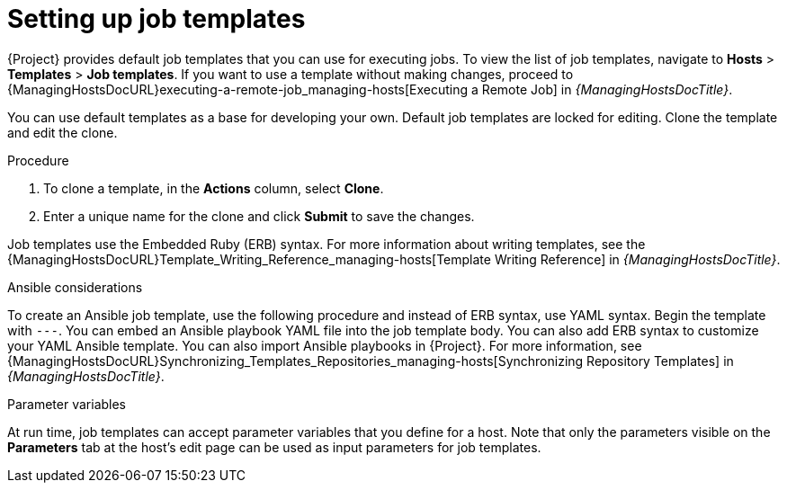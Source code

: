 [id="setting-up-job-templates_{context}"]
= Setting up job templates

{Project} provides default job templates that you can use for executing jobs.
To view the list of job templates, navigate to *Hosts* > *Templates* > *Job templates*.
If you want to use a template without making changes, proceed to {ManagingHostsDocURL}executing-a-remote-job_managing-hosts[Executing a Remote Job] in _{ManagingHostsDocTitle}_.

You can use default templates as a base for developing your own.
Default job templates are locked for editing.
Clone the template and edit the clone.

.Procedure
. To clone a template, in the *Actions* column, select *Clone*.
. Enter a unique name for the clone and click *Submit* to save the changes.

Job templates use the Embedded Ruby (ERB) syntax.
For more information about writing templates, see the {ManagingHostsDocURL}Template_Writing_Reference_managing-hosts[Template Writing Reference] in _{ManagingHostsDocTitle}_.

.Ansible considerations
To create an Ansible job template, use the following procedure and instead of ERB syntax, use YAML syntax.
Begin the template with `---`.
You can embed an Ansible playbook YAML file into the job template body.
You can also add ERB syntax to customize your YAML Ansible template.
You can also import Ansible playbooks in {Project}.
For more information, see {ManagingHostsDocURL}Synchronizing_Templates_Repositories_managing-hosts[Synchronizing Repository Templates] in _{ManagingHostsDocTitle}_.

.Parameter variables
At run time, job templates can accept parameter variables that you define for a host.
Note that only the parameters visible on the *Parameters* tab at the host's edit page can be used as input parameters for job templates.
